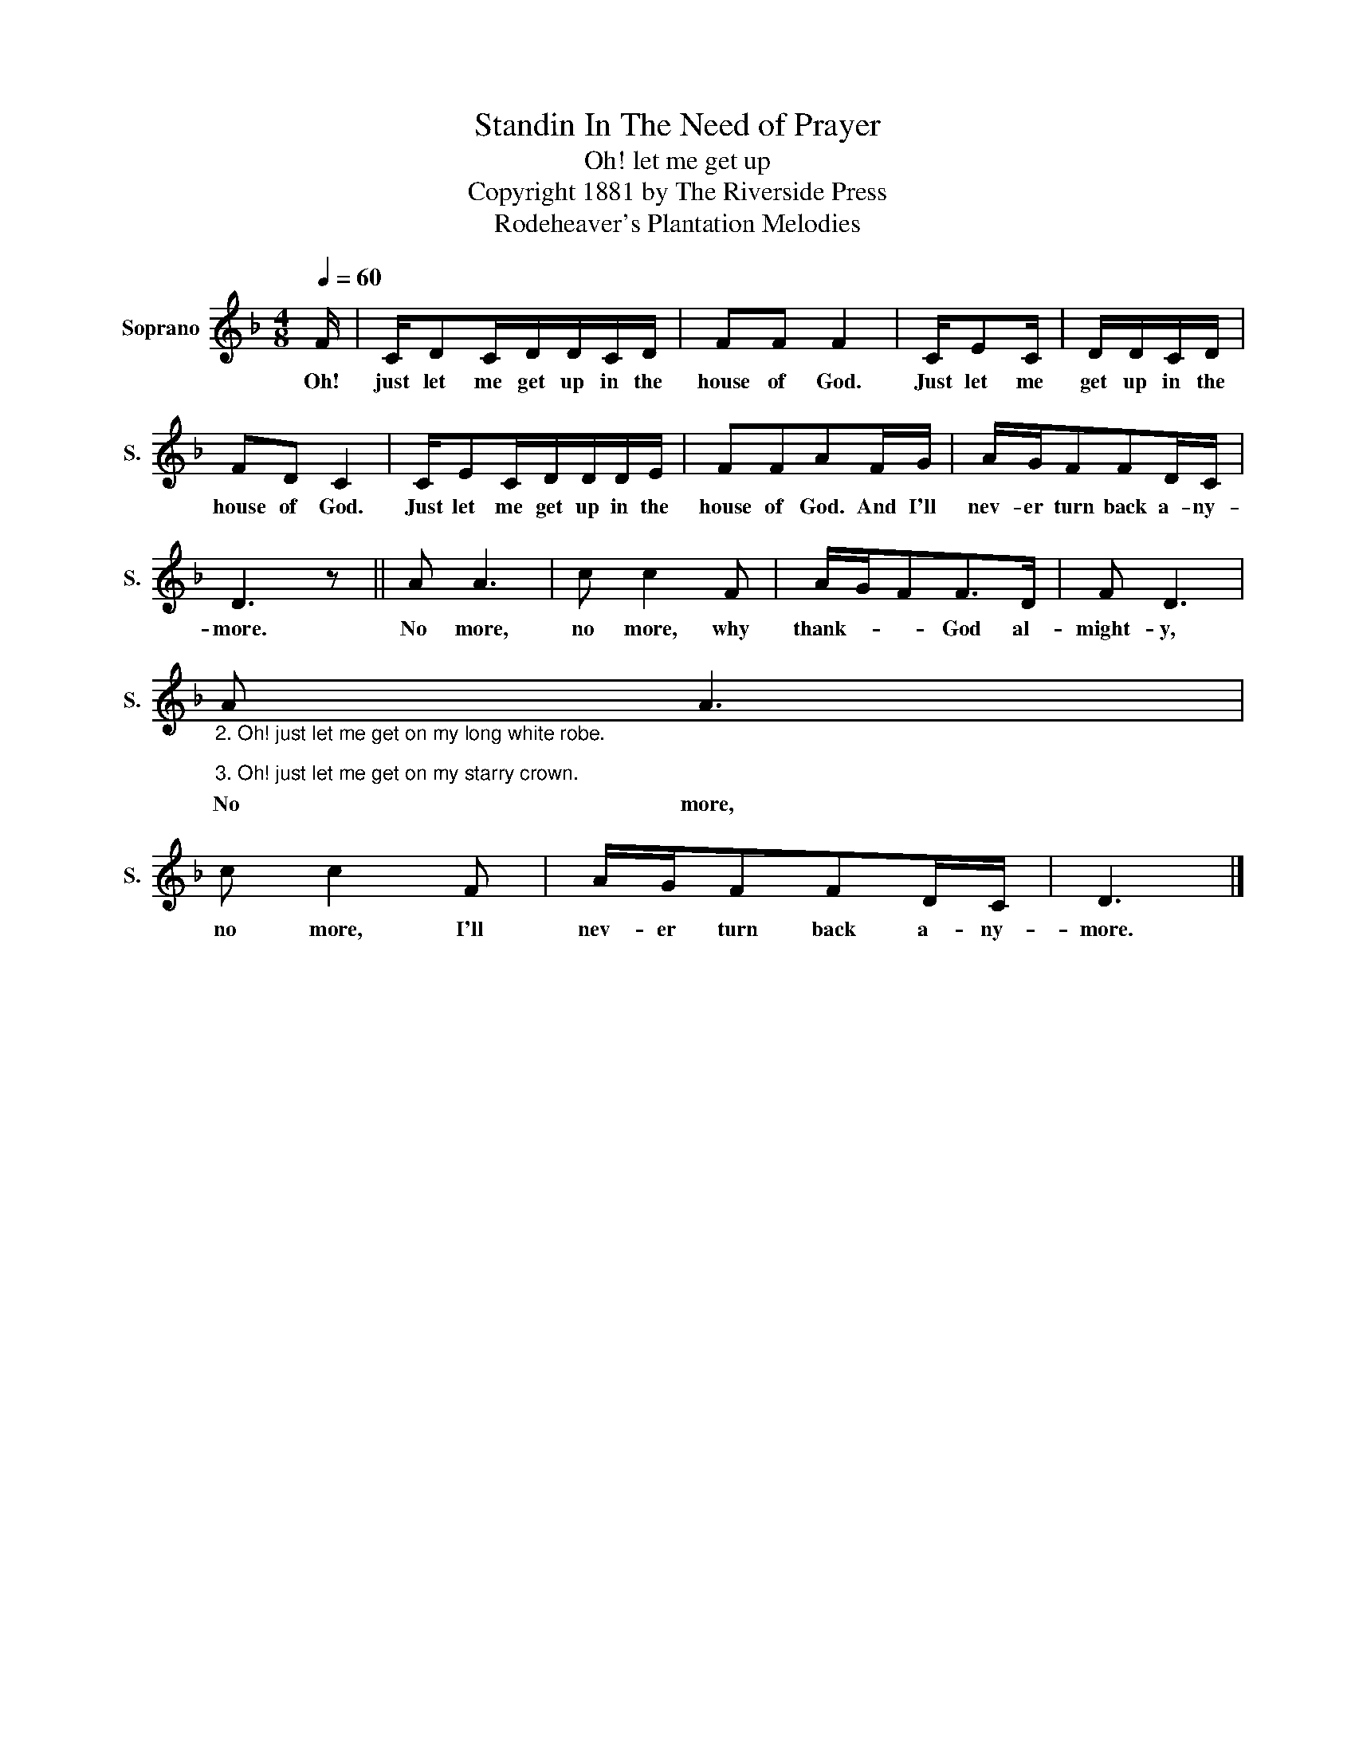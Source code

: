 X:1
T:Standin In The Need of Prayer
T:Oh! let me get up
T:Copyright 1881 by The Riverside Press
T:Rodeheaver's Plantation Melodies
Z:Rodeheaver's Plantation Melodies
L:1/8
Q:1/4=60
M:4/8
K:F
V:1 treble nm="Soprano" snm="S."
V:1
 F/ | C/DC/D/D/C/D/ | FF F2 | C/EC/ | D/D/C/D/ | FD C2 | C/EC/D/D/D/E/ | FFAF/G/ | A/G/FFD/C/ | %9
w: Oh!|just let me get up in the|house of God.|Just let me|get up in the|house of God.|Just let me get up in the|house of God. And I'll|nev- er turn back a- ny-|
 D3 z || A A3 | c c2 F | A/G/FF>D | F D3 | %14
w: more.|No more,|no more, why|thank- * * God al-|might- y,|
"_2. Oh! just let me get on my long white robe.\n\n3. Oh! just let me get on my starry crown." A A3 | %15
w: No more,|
 c c2 F | A/G/FFD/C/ | D3 |] %18
w: no more, I'll|nev- er turn back a- ny-|more.|

